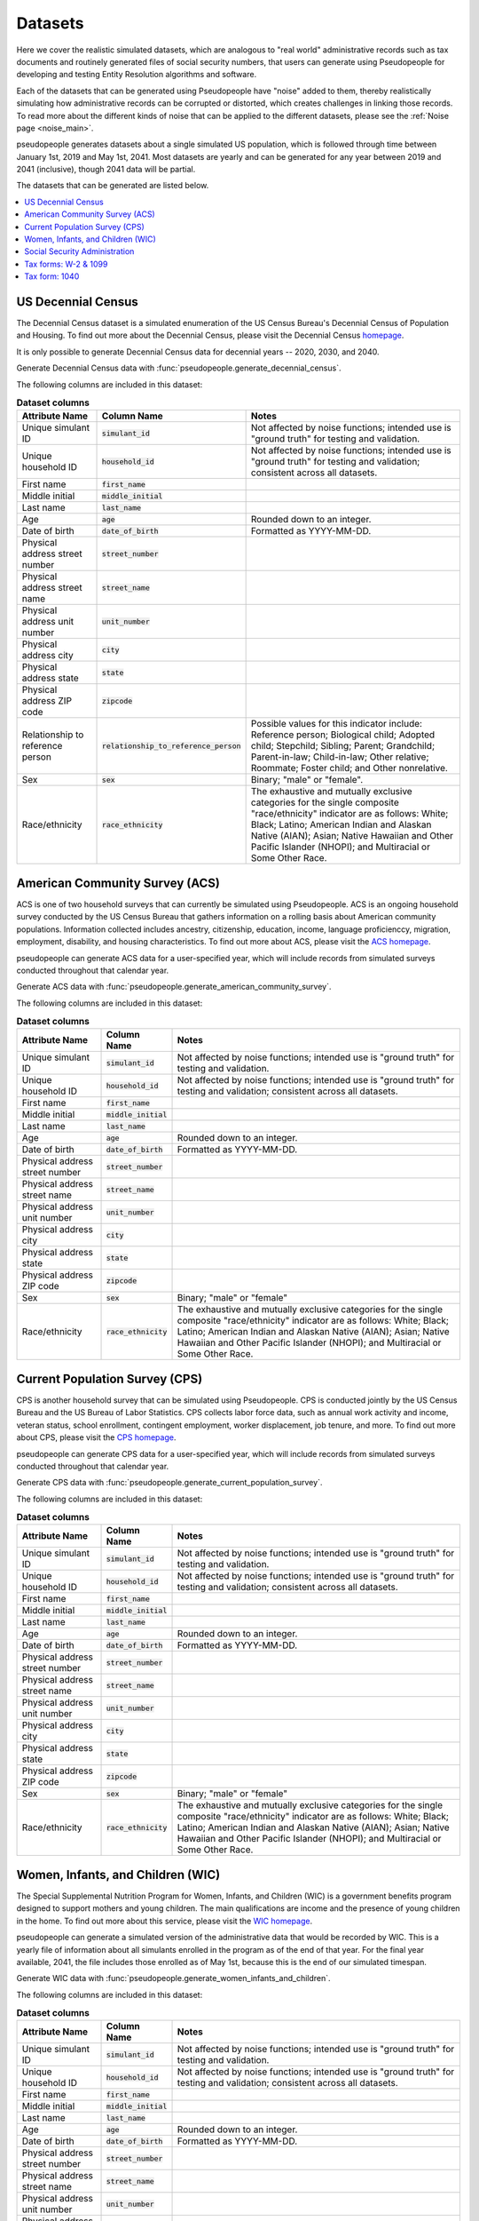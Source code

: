 .. _datasets_main:

========
Datasets
========

Here we cover the realistic simulated datasets, which are analogous to "real world" administrative records such as tax documents
and routinely generated files of social security numbers, that users can generate using Pseudopeople for developing and testing Entity
Resolution algorithms and software. 

Each of the datasets that can be generated using Pseudopeople have "noise" added to them, thereby realistically 
simulating how administrative records can be corrupted or distorted, which creates challenges in linking those 
records. To read more about the different kinds of noise that can be applied to the different datasets, please see the
:ref:`Noise page <noise_main>`.

pseudopeople generates datasets about a single simulated US population, which is followed through
time between January 1st, 2019 and May 1st, 2041.
Most datasets are yearly and can be generated for any year between 2019 and 2041 (inclusive),
though 2041 data will be partial.

The datasets that can be generated are listed below.

.. contents::
   :depth: 2
   :local:
   :backlinks: none


US Decennial Census
-------------------
The Decennial Census dataset is a simulated enumeration of the US Census Bureau's Decennial Census of Population and Housing.
To find out more about the Decennial Census, please visit the Decennial Census
`homepage <https://www.census.gov/programs-surveys/decennial-census.html>`_.   

It is only possible to generate Decennial Census data for decennial years -- 2020, 2030, and 2040.

Generate Decennial Census data with :func:`pseudopeople.generate_decennial_census`.

The following columns are included in this dataset:

.. list-table:: **Dataset columns**
   :header-rows: 1

   * - Attribute Name
     - Column Name
     - Notes    
   * - Unique simulant ID
     - :code:`simulant_id`
     - Not affected by noise functions; intended use is "ground truth" for testing and validation.
   * - Unique household ID
     - :code:`household_id`
     - Not affected by noise functions; intended use is "ground truth" for testing and validation; consistent across all
       datasets. 
   * - First name
     - :code:`first_name`
     - 
   * - Middle initial
     - :code:`middle_initial`
     - 
   * - Last name
     - :code:`last_name`
     - 
   * - Age
     - :code:`age` 
     - Rounded down to an integer. 
   * - Date of birth
     - :code:`date_of_birth`
     - Formatted as YYYY-MM-DD.
   * - Physical address street number
     - :code:`street_number`
     - 
   * - Physical address street name
     - :code:`street_name`
     - 
   * - Physical address unit number
     - :code:`unit_number`
     - 
   * - Physical address city
     - :code:`city` 
     -    
   * - Physical address state
     - :code:`state`  
     - 
   * - Physical address ZIP code
     - :code:`zipcode`
     - 
   * - Relationship to reference person
     - :code:`relationship_to_reference_person` 
     - Possible values for this indicator include:
       Reference person; Biological child; Adopted child; Stepchild; Sibling; Parent; Grandchild; Parent-in-law; Child-in-law; Other relative;
       Roommate; Foster child; and Other nonrelative.
   * - Sex 
     - :code:`sex`  
     - Binary; "male" or "female".
   * - Race/ethnicity
     - :code:`race_ethnicity` 
     - The exhaustive and mutually exclusive categories for the single composite "race/ethnicity" indicator are as follows:
       White; Black; Latino; American Indian and Alaskan Native (AIAN); Asian; Native Hawaiian and Other Pacific Islander (NHOPI); and
       Multiracial or Some Other Race. 

American Community Survey (ACS)
-------------------------------
ACS is one of two household surveys that can currently be simulated using Pseudopeople. ACS is an ongoing household survey conducted by the US Census
Bureau that gathers information on a rolling basis about American community populations. Information collected includes ancestry, citizenship,
education, income, language proficienccy, migration, employment, disability, and housing characteristics. To find out more about ACS, please
visit the `ACS homepage <https://www.census.gov/programs-surveys/acs/about.html>`_.

pseudopeople can generate ACS data for a user-specified year,
which will include records from simulated surveys conducted
throughout that calendar year.

Generate ACS data with :func:`pseudopeople.generate_american_community_survey`.

The following columns are included in this dataset:

.. list-table:: **Dataset columns**
   :header-rows: 1

   * - Attribute Name
     - Column Name
     - Notes
   * - Unique simulant ID
     - :code:`simulant_id`
     - Not affected by noise functions; intended use is "ground truth" for testing and validation. 
   * - Unique household ID
     - :code:`household_id`
     - Not affected by noise functions; intended use is "ground truth" for testing and validation; consistent across all
       datasets.
   * - First name
     - :code:`first_name`
     - 
   * - Middle initial
     - :code:`middle_initial`
     - 
   * - Last name
     - :code:`last_name`
     - 
   * - Age
     - :code:`age`  
     - Rounded down to an integer.
   * - Date of birth
     - :code:`date_of_birth`
     - Formatted as YYYY-MM-DD.
   * - Physical address street number
     - :code:`street_number`
     - 
   * - Physical address street name
     - :code:`street_name`
     - 
   * - Physical address unit number
     - :code:`unit_number`
     - 
   * - Physical address city
     - :code:`city`    
     - 
   * - Physical address state
     - :code:`state`  
     - 
   * - Physical address ZIP code
     - :code:`zipcode`
     - 
   * - Sex 
     - :code:`sex`  
     - Binary; "male" or "female"
   * - Race/ethnicity
     - :code:`race_ethnicity` 
     - The exhaustive and mutually exclusive categories for the single composite "race/ethnicity" indicator are as follows:
       White; Black; Latino; American Indian and Alaskan Native (AIAN); Asian; Native Hawaiian and Other Pacific Islander (NHOPI); and
       Multiracial or Some Other Race.  

Current Population Survey (CPS)
-------------------------------
CPS is another household survey that can be simulated using Pseudopeople. CPS is conducted jointly by the US Census Bureau and the US 
Bureau of Labor Statistics. CPS collects labor force data, such as annual work activity and income, veteran status, school enrollment, 
contingent employment, worker displacement, job tenure, and more. To find out more about CPS, please visit the 
`CPS homepage <https://www.census.gov/programs-surveys/cps.html>`_. 

pseudopeople can generate CPS data for a user-specified year,
which will include records from simulated surveys conducted
throughout that calendar year.

Generate CPS data with :func:`pseudopeople.generate_current_population_survey`.

The following columns are included in this dataset:

.. list-table:: **Dataset columns**
   :header-rows: 1

   * - Attribute Name
     - Column Name
     - Notes
   * - Unique simulant ID
     - :code:`simulant_id`
     - Not affected by noise functions; intended use is "ground truth" for testing and validation. 
   * - Unique household ID
     - :code:`household_id`
     - Not affected by noise functions; intended use is "ground truth" for testing and validation; consistent across all
       datasets.
   * - First name
     - :code:`first_name`
     - 
   * - Middle initial
     - :code:`middle_initial`
     - 
   * - Last name
     - :code:`last_name`
     - 
   * - Age
     - :code:`age`  
     - Rounded down to an integer.
   * - Date of birth
     - :code:`date_of_birth`
     - Formatted as YYYY-MM-DD.
   * - Physical address street number
     - :code:`street_number`
     - 
   * - Physical address street name
     - :code:`street_name`
     - 
   * - Physical address unit number
     - :code:`unit_number`
     - 
   * - Physical address city
     - :code:`city`    
     - 
   * - Physical address state
     - :code:`state`  
     - 
   * - Physical address ZIP code
     - :code:`zipcode`
     - 
   * - Sex 
     - :code:`sex`  
     - Binary; "male" or "female"
   * - Race/ethnicity
     - :code:`race_ethnicity` 
     - The exhaustive and mutually exclusive categories for the single composite "race/ethnicity" indicator are as follows:
       White; Black; Latino; American Indian and Alaskan Native (AIAN); Asian; Native Hawaiian and Other Pacific Islander (NHOPI); and
       Multiracial or Some Other Race.  



Women, Infants, and Children (WIC)
----------------------------------
The Special Supplemental Nutrition Program for Women, Infants, and Children (WIC) is a government benefits program designed to support mothers and young
children. The main qualifications are income and the presence of young children in the home. To find out more about this service, please visit the `WIC 
homepage <https://www.fns.usda.gov/wic>`_.

pseudopeople can generate a simulated version of the administrative data that would be recorded by WIC. This is a yearly file of information about all 
simulants enrolled in the program as of the end of that year.
For the final year available, 2041, the file includes those enrolled as of May 1st, because this is the end of our simulated timespan.

Generate WIC data with :func:`pseudopeople.generate_women_infants_and_children`.

The following columns are included in this dataset:

.. list-table:: **Dataset columns**
   :header-rows: 1

   * - Attribute Name
     - Column Name
     - Notes
   * - Unique simulant ID
     - :code:`simulant_id`
     - Not affected by noise functions; intended use is "ground truth" for testing and validation. 
   * - Unique household ID
     - :code:`household_id`
     - Not affected by noise functions; intended use is "ground truth" for testing and validation; consistent across all
       datasets.
   * - First name
     - :code:`first_name`
     - 
   * - Middle initial
     - :code:`middle_initial`
     - 
   * - Last name
     - :code:`last_name`
     - 
   * - Age
     - :code:`age`  
     - Rounded down to an integer.
   * - Date of birth
     - :code:`date_of_birth`
     - Formatted as YYYY-MM-DD.
   * - Physical address street number
     - :code:`street_number`
     - 
   * - Physical address street name
     - :code:`street_name`
     - 
   * - Physical address unit number
     - :code:`unit_number`
     - 
   * - Physical address city
     - :code:`city`    
     - 
   * - Physical address state
     - :code:`state`  
     - 
   * - Physical address ZIP code
     - :code:`zipcode`
     - 
   * - Sex 
     - :code:`sex`  
     - Binary; "male" or "female"
   * - Race/ethnicity
     - :code:`race_ethnicity` 
     - The exhaustive and mutually exclusive categories for the single composite "race/ethnicity" indicator are as follows:
       White; Black; Latino; American Indian and Alaskan Native (AIAN); Asian; Native Hawaiian and Other Pacific Islander (NHOPI); and
       Multiracial or Some Other Race.  


Social Security Administration
------------------------------
The Social Security Administration (SSA) is the US federal government agency that administers Social Security, the social insurance program
that consists of retirement, disability and survivor benefits. To find out more about this program, visit the `SSA homepage <https://www.ssa.gov/about-ssa>`_.

pseudopeople can generate a simulated version of a subset of the administrative data that would be recorded by SSA.
Currently, the simulated SSA data includes records of SSN creation and dates of death.
This is a yearly data file that is **cumulative** -- when you specify a year, you will recieve all records *up to the end of*
that year.

The simulated SSA data files will not include records about simulants who died before 2019 (the start of our simulated timespan).
Therefore, while SSA data files can be generated for years prior to 2019, they will only include records for SSN creation,
and only for simulants who were still alive in 2019.

Generate SSA data with :func:`pseudopeople.generate_social_security`.

The following columns are included in this dataset:

.. list-table:: **Dataset columns**
   :header-rows: 1

   * - Attribute Name
     - Column Name
     - Notes
   * - Unique simulant ID
     - :code:`simulant_id`
     - Not affected by noise functions; intended use is "ground truth" for PRL tracking.  
   * - First name
     - :code:`first_name`
     - 
   * - Middle initial
     - :code:`middle_initial`
     - 
   * - Last name
     - :code:`last_name`
     - 
   * - Age
     - :code:`age`  
     - Rounded down to an integer.
   * - Date of birth
     - :code:`date_of_birth`
     - Formatted as YYYY-MM-DD.
   * - Social security number
     - :code:`ssn`
     - By default, the SSN column in the SSA dataset has no :ref:`column-based noise <column_noise>`.
       However, it can be :ref:`configured <configuration_main>` to have noise if desired.
   * - Date of event
     - :code:`event_date`
     - Formatted as YYYY-MM-DD.  
   * - Type of event
     - :code:`event_type`
     - Possible values are "Creation" and "Death". 


Tax forms: W-2 & 1099
---------------------
Administrative data reported in annual tax forms, such as W-2s and 1099s, can also be simulated by Pseudopeople. 1099 forms are used for independent 
contractors or self-employed individuals, while a W-2 form is used for employees (whose employer withholds payroll taxes from their earnings).

pseudopeople can generate a simulated version of the data collected by W-2 and 1099 forms.
This is a yearly dataset, where the user-specified year is the **tax year** of the data.
That is, the data for 2022 will be the result of tax forms filed in early 2023.
Tax data can be generated for tax years 2019 through 2040 (inclusive).

Generate W-2 and 1099 data with :func:`pseudopeople.generate_taxes_w2_and_1099`.

The following columns are included in these datasets:

.. list-table:: **Dataset columns**
   :header-rows: 1

   * - Attribute Name
     - Column Name
     - Notes
   * - Unique simulant ID
     - :code:`simulant_id`
     - Not affected by noise functions; intended use is "ground truth" for testing and validation.
   * - Unique household ID
     - :code:`household_id`
     - Not affected by noise functions; intended use is "ground truth" for testing and validation; consistent across all
       datasets. 
   * - First name
     - :code:`first_name`
     - 
   * - Middle initial
     - :code:`middle_initial`
     - 
   * - Last name
     - :code:`last_name`
     - 
   * - Age
     - :code:`age`  
     - Rounded down to an integer.
   * - Date of birth
     - :code:`date_of_birth`
     - Formatted as YYYY-MM-DD.
   * - Mailing address street number
     - :code:`mailing_address_street_number`
     - 
   * - Mailing address street name
     - :code:`mailing_address_street_name`
     - 
   * - Mailing address unit number
     - :code:`mailing_address_unit_number`
     - 
   * - Mailing address city
     - :code:`mailing_address_city`    
     - 
   * - Mailing address state
     - :code:`mailing_address_state`  
     - 
   * - Mailing address ZIP code
     - :code:`mailing_address_zipcode`
     - 
   * - Social security number 
     - :code:`ssn`
     - 
   * - Income 
     - :code:`income`
     - 
   * - Employer ID 
     - :code:`employer_id`
     -  
   * - Employer Name 
     - :code:`employer_name`
     - 
   * - Employer street number
     - :code:`employer_street_number`
     - 
   * - Employer street name
     - :code:`employer_street_name`
     - 
   * - Employer unit number
     - :code:`employer_unit_number`
     - 
   * - Employer city
     - :code:`employer_city`    
     - 
   * - Employer state
     - :code:`employer_state`  
     - 
   * - Employer ZIP code
     - :code:`employer_zipcode`
     - 
   * - Type of tax form 
     - :code:`tax_form`
     - Possible values are "W2" or "1099".

Tax form: 1040
--------------
As with data collected from W-2 and 1099 forms, Pseudopeople will also enable the simulation of administrative records from 1040 forms, which are
also reported to the IRS on an annual basis. To find out more about the 1040 tax form, visit the `IRS information page <https://www.irs.gov/instructions/i1040gi>`_.

Generate 1040 data with pseudopeople.generate_taxes_1040.

.. todo::
  Add link to docstring once ready.

The following columns are included in these datasets:

.. list-table:: **Dataset columns**
   :header-rows: 1

   * - Attribute Name
     - Column Name
     - Notes
   * - Unique simulant ID
     - :code:`simulant_id`
     - Not affected by noise functions; intended use is "ground truth" for testing and validation.
   * - Unique household ID
     - :code:`household_id`
     - Not affected by noise functions; intended use is "ground truth" for testing and validation; consistent across all
       datasets. 
   * - First name
     - :code:`first_name`
     - 
   * - Middle initial
     - :code:`middle_initial`
     - 
   * - Last name
     - :code:`last_name`
     - 
   * - Age
     - :code:`age`  
     - Rounded down to an integer.
   * - Date of birth
     - :code:`date_of_birth`
     - Formatted as YYYY-MM-DD.
   * - Mailing address street number
     - :code:`mailing_address_street_number`
     - 
   * - Mailing address street name
     - :code:`mailing_address_street_name`
     - 
   * - Mailing address unit number
     - :code:`mailing_address_unit_number`
     - 
   * - Mailing address PO box
     - :code:`mailing_address_po_box`
     - 
   * - Mailing address city
     - :code:`mailing_address_city`    
     - 
   * - Mailing address state
     - :code:`mailing_address_state`  
     - 
   * - Mailing address ZIP code
     - :code:`mailing_address_zipcode`
     - 
   * - Social security number 
     - :code:`ssn`
     - Individual Taxpayer Identification Number (ITIN) if no SSN
   * - Income 
     - :code:`income`
     - 
   * - Employer ID 
     - :code:`employer_id`
     -  
   * - Employer Name 
     - :code:`employer_name`
     - 
   * - Employer street number
     - :code:`employer_street_number`
     - 
   * - Employer street name
     - :code:`employer_street_name`
     - 
   * - Employer unit number
     - :code:`employer_unit_number`
     - 
   * - Employer city
     - :code:`employer_city`    
     - 
   * - Employer state
     - :code:`employer_state`  
     - 
   * - Employer ZIP code
     - :code:`employer_zipcode`
     - 
   * - Joint filer first name
     - :code:`spouse_first_name`
     - 
   * - Joint filer middle initial
     - :code:`spouse_middle_initial`
     - 
   * - Joint filer last name
     - :code:`spouse_last_name`
     - 
   * - Joint filer social security number
     - :code:`spouse_ssn`
     - Individual Taxpayer Identification Number (ITIN) if no SSN
   * - Joint filer income
     - :code:`spouse_income`
     - 
   * - Joint filer employer ID
     - :code:`spouse_employer_id`
     - 
   * - Joint filer employer name
     - :code:`spouse_employer_name`
     - 
   * - Joint filer employer address
     - :code:`spouse_employer_address`
     - 
   * - Joint filer employer ZIP code
     - :code:`spouse_employer_zipcode`
     - 
   * - Dependent 1 first name
     - :code:`dependent_1_first_name`
     - 
   * - Dependent 1 last name
     - :code:`dependent_1_last_name`
     - 
   * - Dependent 1 social security number
     - :code:`dependent_1_ssn`
     - Individual Taxpayer Identification Number (ITIN) if no SSN 
   * - Dependent 2 first name
     - :code:`dependent_2_first_name`
     - 
   * - Dependent 2 last name
     - :code:`dependent_2_last_name`
     - 
   * - Dependent 2 social security number
     - :code:`dependent_2_ssn`
     - Individual Taxpayer Identification Number (ITIN) if no SSN 
   * - Dependent 3 first name
     - :code:`dependent_3_first_name`
     - 
   * - Dependent 3 last name
     - :code:`dependent_3_last_name`
     - 
   * - Dependent 3 social security number
     - :code:`dependent_3_ssn`
     - Individual Taxpayer Identification Number (ITIN) if no SSN 
   * - Dependent 4 first name
     - :code:`dependent_4_first_name`
     - 
   * - Dependent 4 last name
     - :code:`dependent_4_last_name`
     - 
   * - Dependent 4 social security number
     - :code:`dependent_4_ssn`
     - Individual Taxpayer Identification Number (ITIN) if no SSN 